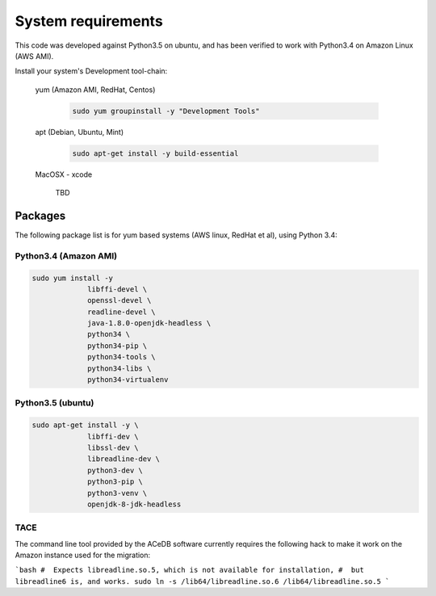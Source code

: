 ===================
System requirements
===================
This code was developed against Python3.5 on ubuntu, and has been
verified to work with Python3.4 on Amazon Linux (AWS AMI).


Install your system's  Development tool-chain:

  yum (Amazon AMI, RedHat, Centos)

    .. code-block:: bash

       sudo yum groupinstall -y "Development Tools"

  apt (Debian, Ubuntu, Mint)

    .. code-block:: bash

       sudo apt-get install -y build-essential

  MacOSX - xcode

     TBD


Packages
========
The following package list is for yum based systems (AWS linux, RedHat
et al), using Python 3.4:


Python3.4 (Amazon AMI)
----------------------

.. code-block:: bash

   sudo yum install -y
		libffi-devel \
  		openssl-devel \
		readline-devel \
		java-1.8.0-openjdk-headless \
		python34 \
		python34-pip \
		python34-tools \
		python34-libs \
		python34-virtualenv

Python3.5 (ubuntu)
------------------

.. code-block:: bash

   sudo apt-get install -y \
		libffi-dev \
		libssl-dev \
		libreadline-dev \
		python3-dev \
		python3-pip \
		python3-venv \
		openjdk-8-jdk-headless


TACE
----
The command line tool provided by the ACeDB software currently requires the following hack to make it work on the Amazon instance used for the migration:

```bash
#  Expects libreadline.so.5, which is not available for installation,
#  but libreadline6 is, and works.
sudo ln -s /lib64/libreadline.so.6 /lib64/libreadline.so.5
```
